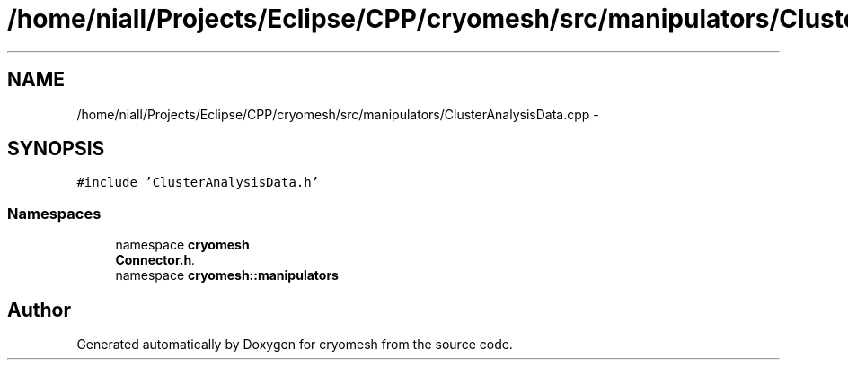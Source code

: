 .TH "/home/niall/Projects/Eclipse/CPP/cryomesh/src/manipulators/ClusterAnalysisData.cpp" 3 "Tue Mar 6 2012" "cryomesh" \" -*- nroff -*-
.ad l
.nh
.SH NAME
/home/niall/Projects/Eclipse/CPP/cryomesh/src/manipulators/ClusterAnalysisData.cpp \- 
.SH SYNOPSIS
.br
.PP
\fC#include 'ClusterAnalysisData\&.h'\fP
.br

.SS "Namespaces"

.in +1c
.ti -1c
.RI "namespace \fBcryomesh\fP"
.br
.RI "\fI\fBConnector\&.h\fP\&. \fP"
.ti -1c
.RI "namespace \fBcryomesh::manipulators\fP"
.br
.in -1c
.SH "Author"
.PP 
Generated automatically by Doxygen for cryomesh from the source code\&.
